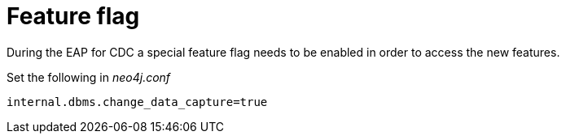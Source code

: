 [[feature-flag]]
= Feature flag
:description: How to enable the feature flag for change data capture.

During the EAP for CDC a special feature flag needs to be enabled in order to access the new features.

Set the following in __neo4j.conf__
[source, properties]
----
internal.dbms.change_data_capture=true
----
